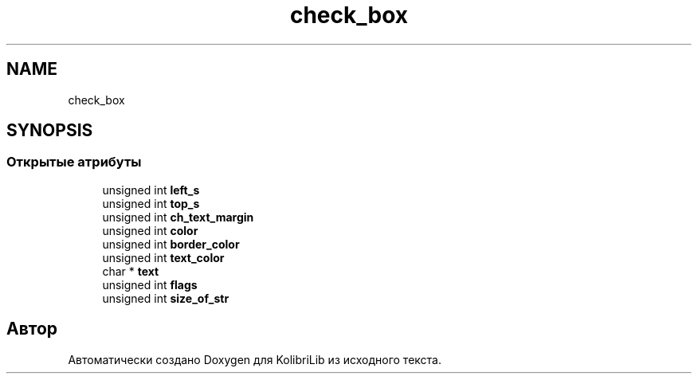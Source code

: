.TH "check_box" 3 "KolibriLib" \" -*- nroff -*-
.ad l
.nh
.SH NAME
check_box
.SH SYNOPSIS
.br
.PP
.SS "Открытые атрибуты"

.in +1c
.ti -1c
.RI "unsigned int \fBleft_s\fP"
.br
.ti -1c
.RI "unsigned int \fBtop_s\fP"
.br
.ti -1c
.RI "unsigned int \fBch_text_margin\fP"
.br
.ti -1c
.RI "unsigned int \fBcolor\fP"
.br
.ti -1c
.RI "unsigned int \fBborder_color\fP"
.br
.ti -1c
.RI "unsigned int \fBtext_color\fP"
.br
.ti -1c
.RI "char * \fBtext\fP"
.br
.ti -1c
.RI "unsigned int \fBflags\fP"
.br
.ti -1c
.RI "unsigned int \fBsize_of_str\fP"
.br
.in -1c

.SH "Автор"
.PP 
Автоматически создано Doxygen для KolibriLib из исходного текста\&.
